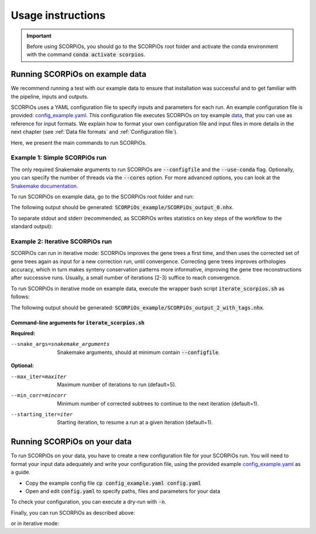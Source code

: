 Usage instructions
==================

.. important::
	Before using SCORPiOs, you should go to the SCORPiOs root folder and activate the conda environment with the command :code:`conda activate scorpios`.

Running SCORPiOs on example data
--------------------------------

We recommend running a test with our example data to ensure that installation was successful and to get familiar with the pipeline, inputs and outputs.

SCORPiOs uses a YAML configuration file to specify inputs and parameters for each run. An example configuration file is provided: `config_example.yaml <https://github.com/DyogenIBENS/SCORPIOS/blob/master/config_example.yaml>`_. This configuration file executes SCORPiOs on toy example `data <https://github.com/DyogenIBENS/SCORPIOS/blob/master/data/example/>`_, that you can use as reference for input formats. We explain how to format your own configuration file and input files in more details in the next chapter (see :ref:`Data file formats` and :ref:`Configuration file`).

Here, we present the main commands to run SCORPiOs.

Example 1: Simple SCORPiOs run
^^^^^^^^^^^^^^^^^^^^^^^^^^^^^^
 
The only required Snakemake arguments to run SCORPiOs are :code:`--configfile` and the :code:`--use-conda` flag. Optionally, you can specify the number of threads via the :code:`--cores` option. For more advanced options, you can look at the `Snakemake documentation <https://snakemake.readthedocs.io/en/stable/>`_.

To run SCORPiOs on example data, go to the SCORPiOs root folder and run:

.. prompt:: bash

	 snakemake --configfile config_example.yaml --use-conda --cores 4

The following output should be generated: :code:`SCORPiOs_example/SCORPiOs_output_0.nhx`.

To separate stdout and stderr (recommended, as SCORPiOs writes statistics on key steps of the workflow to the standard output):

.. prompt:: bash

     snakemake --configfile config_example.yaml --use-conda --cores 4  >out 2>err

Example 2: Iterative SCORPiOs run
^^^^^^^^^^^^^^^^^^^^^^^^^^^^^^^^^

SCORPiOs can run in iterative mode: SCORPiOs improves the gene trees a first time, and then uses the corrected set of gene trees again as input for a new correction run, until convergence. Correcting gene trees improves orthologies accuracy, which in turn makes synteny conservation patterns more informative, improving the gene tree reconstructions after successive runs. Usually, a small number of iterations (2-3) suffice to reach convergence.

To run SCORPiOs in iterative mode on example data, execute the wrapper bash script :code:`iterate_scorpios.sh` as follows:

.. prompt:: bash

	 bash iterate_scorpios.sh --snake_args="--configfile config_example.yaml"


The following output should be generated: :code:`SCORPiOs_example/SCORPiOs_output_2_with_tags.nhx`.

Command-line arguments for :code:`iterate_scorpios.sh`
""""""""""""""""""""""""""""""""""""""""""""""""""""""

**Required:**

--snake_args=snakemake_arguments  Snakemake arguments, should at minimum contain :code:`--configfile`.

**Optional:**

--max_iter=maxiter  Maximum number of iterations to run (default=5).

--min_corr=mincorr  Minimum number of corrected subtrees to continue to the next iteration (default=1).

--starting_iter=iter  Starting iteration, to resume a run at a given iteration (default=1).


Running SCORPiOs on your data
-----------------------------

To run SCORPiOs on your data, you have to create a new configuration file for your SCORPiOs run. You will need to format your input data adequately and write your configuration file, using the provided example `config_example.yaml <https://github.com/DyogenIBENS/SCORPIOS/blob/master/config_example.yaml>`_ as a guide.

* Copy the example config file :code:`cp config_example.yaml config.yaml`
* Open and edit :code:`config.yaml` to specify paths, files and parameters for your data

To check your configuration, you can execute a dry-run with :code:`-n`.

.. prompt:: bash

	 snakemake --configfile config.yaml --use-conda -n

Finally, you can run SCORPiOs as described above:

.. prompt:: bash

	 snakemake --configfile config.yaml --use-conda

or in iterative mode:

.. prompt:: bash

	 bash iterate_scorpios.sh --snake_args="--configfile config.yaml"
